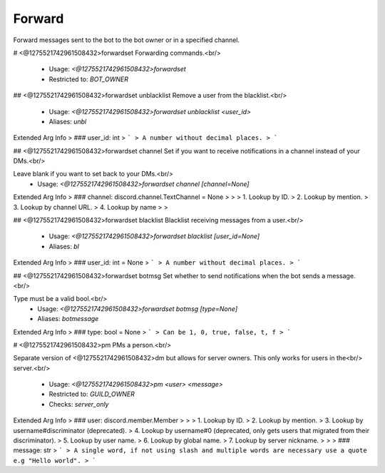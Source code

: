 Forward
=======

Forward messages sent to the bot to the bot owner or in a specified channel.

# <@1275521742961508432>forwardset
Forwarding commands.<br/>
 - Usage: `<@1275521742961508432>forwardset`
 - Restricted to: `BOT_OWNER`


## <@1275521742961508432>forwardset unblacklist
Remove a user from the blacklist.<br/>
 - Usage: `<@1275521742961508432>forwardset unblacklist <user_id>`
 - Aliases: `unbl`
Extended Arg Info
> ### user_id: int
> ```
> A number without decimal places.
> ```


## <@1275521742961508432>forwardset channel
Set if you want to receive notifications in a channel instead of your DMs.<br/>

Leave blank if you want to set back to your DMs.<br/>
 - Usage: `<@1275521742961508432>forwardset channel [channel=None]`
Extended Arg Info
> ### channel: discord.channel.TextChannel = None
> 
> 
>     1. Lookup by ID.
>     2. Lookup by mention.
>     3. Lookup by channel URL.
>     4. Lookup by name
> 
>     


## <@1275521742961508432>forwardset blacklist
Blacklist receiving messages from a user.<br/>
 - Usage: `<@1275521742961508432>forwardset blacklist [user_id=None]`
 - Aliases: `bl`
Extended Arg Info
> ### user_id: int = None
> ```
> A number without decimal places.
> ```


## <@1275521742961508432>forwardset botmsg
Set whether to send notifications when the bot sends a message.<br/>

Type must be a valid bool.<br/>
 - Usage: `<@1275521742961508432>forwardset botmsg [type=None]`
 - Aliases: `botmessage`
Extended Arg Info
> ### type: bool = None
> ```
> Can be 1, 0, true, false, t, f
> ```


# <@1275521742961508432>pm
PMs a person.<br/>

Separate version of <@1275521742961508432>dm but allows for server owners. This only works for users in the<br/>
server.<br/>
 - Usage: `<@1275521742961508432>pm <user> <message>`
 - Restricted to: `GUILD_OWNER`
 - Checks: `server_only`
Extended Arg Info
> ### user: discord.member.Member
> 
> 
>     1. Lookup by ID.
>     2. Lookup by mention.
>     3. Lookup by username#discriminator (deprecated).
>     4. Lookup by username#0 (deprecated, only gets users that migrated from their discriminator).
>     5. Lookup by user name.
>     6. Lookup by global name.
>     7. Lookup by server nickname.
> 
>     
> ### message: str
> ```
> A single word, if not using slash and multiple words are necessary use a quote e.g "Hello world".
> ```



